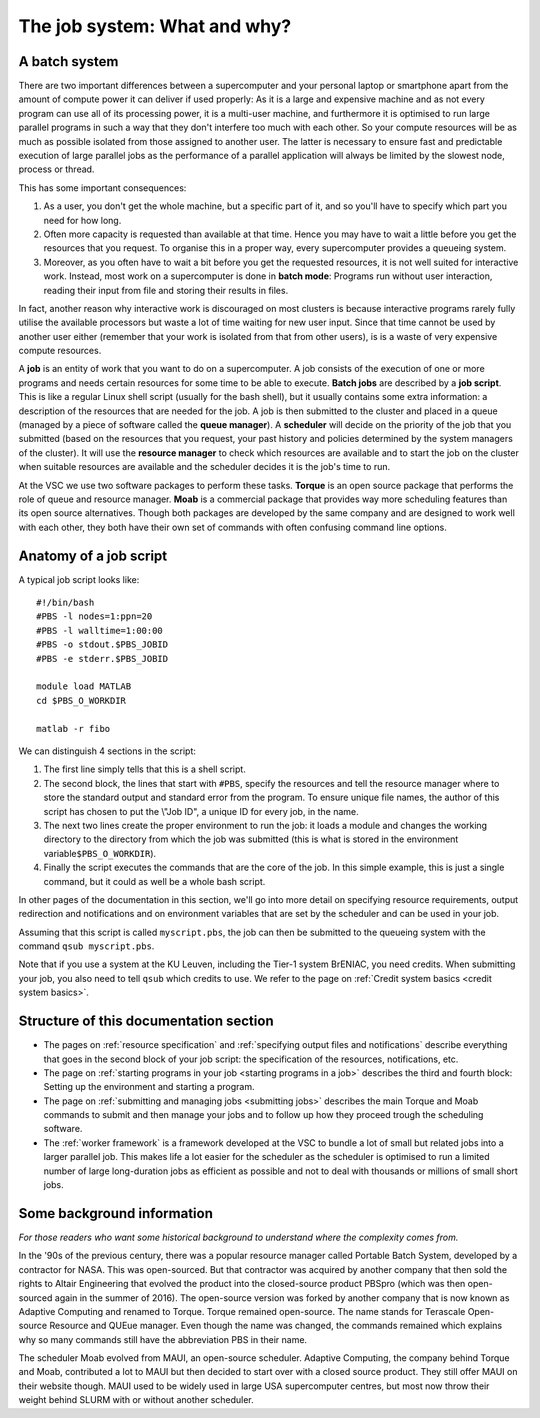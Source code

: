 The job system: What and why?
=============================

A batch system
--------------

There are two important differences between a supercomputer and your
personal laptop or smartphone apart from the amount of compute power it
can deliver if used properly: As it is a large and expensive machine and
as not every program can use all of its processing power, it is a
multi-user machine, and furthermore it is optimised to run large
parallel programs in such a way that they don't interfere too much with
each other. So your compute resources will be as much as possible
isolated from those assigned to another user. The latter is necessary to
ensure fast and predictable execution of large parallel jobs as the
performance of a parallel application will always be limited by the
slowest node, process or thread.

This has some important consequences:

#. As a user, you don't get the whole machine, but a specific part of
   it, and so you'll have to specify which part you need for how long.
#. Often more capacity is requested than available at that time. Hence
   you may have to wait a little before you get the resources that you
   request. To organise this in a proper way, every supercomputer
   provides a queueing system.
#. Moreover, as you often have to wait a bit before you get the
   requested resources, it is not well suited for interactive work.
   Instead, most work on a supercomputer is done in **batch mode**:
   Programs run without user interaction, reading their input from file
   and storing their results in files.

In fact, another reason why interactive work is discouraged on most
clusters is because interactive programs rarely fully utilise the
available processors but waste a lot of time waiting for new user input.
Since that time cannot be used by another user either (remember that
your work is isolated from that from other users), is is a waste of very
expensive compute resources.

A **job** is an entity of work that you want to do on a supercomputer. A
job consists of the execution of one or more programs and needs certain
resources for some time to be able to execute. **Batch jobs** are
described by a **job script**. This is like a regular Linux shell script
(usually for the bash shell), but it usually contains some extra
information: a description of the resources that are needed for the job.
A job is then submitted to the cluster and placed in a queue (managed by
a piece of software called the **queue manager**). A **scheduler** will
decide on the priority of the job that you submitted (based on the
resources that you request, your past history and policies determined by
the system managers of the cluster). It will use the **resource
manager** to check which resources are available and to start the job on
the cluster when suitable resources are available and the scheduler
decides it is the job's time to run.

At the VSC we use two software packages to perform these tasks.
**Torque** is an open source package that performs the role of queue and
resource manager. **Moab** is a commercial package that provides way
more scheduling features than its open source alternatives. Though both
packages are developed by the same company and are designed to work well
with each other, they both have their own set of commands with often
confusing command line options.

Anatomy of a job script
-----------------------

A typical job script looks like:

::

   #!/bin/bash
   #PBS -l nodes=1:ppn=20
   #PBS -l walltime=1:00:00
   #PBS -o stdout.$PBS_JOBID
   #PBS -e stderr.$PBS_JOBID

   module load MATLAB
   cd $PBS_O_WORKDIR

   matlab -r fibo

We can distinguish 4 sections in the script:

#. The first line simply tells that this is a shell script.
#. The second block, the lines that start with ``#PBS``, specify the
   resources and tell the resource manager where to store the standard
   output and standard error from the program. To ensure unique file
   names, the author of this script has chosen to put the \\"Job ID\", a
   unique ID for every job, in the name.
#. The next two lines create the proper environment to run the job: it
   loads a module and changes the working directory to the directory
   from which the job was submitted (this is what is stored in the
   environment variable\ ``$PBS_O_WORKDIR``).
#. Finally the script executes the commands that are the core of the
   job. In this simple example, this is just a single command, but it
   could as well be a whole bash script.

In other pages of the documentation in this section, we'll go into more
detail on specifying resource requirements, output redirection and
notifications and on environment variables that are set by the scheduler
and can be used in your job.

Assuming that this script is called ``myscript.pbs``, the job can then be
submitted to the queueing system with the command ``qsub myscript.pbs``.

Note that if you use a system at the KU Leuven, including the Tier-1
system BrENIAC, you need credits. When submitting your job, you also
need to tell ``qsub`` which credits to use. We refer to the page on
:ref:`Credit system basics <credit system basics>`.


Structure of this documentation section
---------------------------------------

-  The pages on :ref:`resource specification` and
   :ref:`specifying output files and notifications`
   describe everything that goes in the second block of your job
   script: the specification of the resources, notifications, etc.
-  The page on :ref:`starting programs in your job <starting programs in a job>`
   describes the third and fourth block: Setting up the environment and
   starting a program.
-  The page on :ref:`submitting and managing jobs <submitting jobs>`
   describes the main Torque and Moab commands to submit and then manage
   your jobs and to follow up how they proceed trough the scheduling
   software.
-  The :ref:`worker framework` is a framework developed at
   the VSC to bundle a lot of small but related
   jobs into a larger parallel job. This makes life a lot easier for the
   scheduler as the scheduler is optimised to run a limited number of
   large long-duration jobs as efficient as possible and not to deal
   with thousands or millions of small short jobs.

Some background information
---------------------------

*For those readers who want some historical background to understand
where the complexity comes from.*

In the '90s of the previous century, there was a popular resource
manager called Portable Batch System, developed by a contractor for
NASA. This was open-sourced. But that contractor was acquired by another
company that then sold the rights to Altair Engineering that evolved the
product into the closed-source product PBSpro (which was then
open-sourced again in the summer of 2016). The open-source version was
forked by another company that is now known as Adaptive Computing and
renamed to Torque. Torque remained open-source. The name stands for
Terascale Open-source Resource and QUEue manager. Even though the name
was changed, the commands remained which explains why so many commands
still have the abbreviation PBS in their name.

The scheduler Moab evolved from MAUI, an open-source scheduler. Adaptive
Computing, the company behind Torque and Moab, contributed a lot to MAUI
but then decided to start over with a closed source product. They still
offer MAUI on their website though. MAUI used to be widely used in large
USA supercomputer centres, but most now throw their weight behind SLURM
with or without another scheduler.
